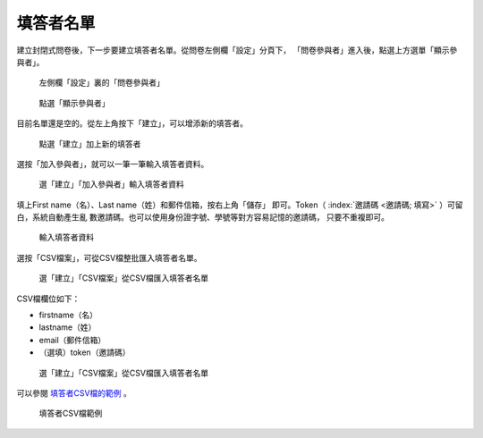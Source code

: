 填答者名單
##########

建立封閉式問卷後，下一步要建立填答者名單。從問卷左側欄「設定」分頁下，
「問卷參與者」進入後，點選上方選單「顯示參與者」。

.. figure:: images/04-03-01-participants-01.png
    :alt: 左側欄「設定」裏的「問卷參與者」
    :scale: 60%

    左側欄「設定」裏的「問卷參與者」

.. figure:: images/04-03-01-participants-02.png
    :alt: 點選「顯示參與者」
    :scale: 60%

    點選「顯示參與者」

目前名單還是空的。從左上角按下「建立」，可以增添新的填答者。

.. figure:: images/04-03-01-participants-03.png
    :alt: 點選「建立」加上新的填答者
    :scale: 60%

    點選「建立」加上新的填答者

選按「加入參與者」，就可以一筆一筆輸入填答者資料。

.. figure:: images/04-03-01-participants-04.png
    :alt: 選「建立」「加入參與者」輸入填答者資料
    :scale: 60%

    選「建立」「加入參與者」輸入填答者資料

填上First name（名）、Last name（姓）和郵件信箱，按右上角「儲存」
即可。Token（ :index:`邀請碼 <邀請碼; 填寫>` ）可留白，系統自動產生亂
數邀請碼。也可以使用身份證字號、學號等對方容易記憶的邀請碼，
只要不重複即可。

.. figure:: images/04-03-01-participants-05.png
    :alt: 輸入填答者資料
    :scale: 60%

    輸入填答者資料

選按「CSV檔案」，可從CSV檔整批匯入填答者名單。

.. figure:: images/04-03-01-participants-06.png
    :alt: 選「建立」「CSV檔案」從CSV檔匯入填答者名單
    :scale: 60%

    選「建立」「CSV檔案」從CSV檔匯入填答者名單

CSV檔欄位如下：

- firstname（名）
- lastname（姓）
- email（郵件信箱）
- （選填）token（邀請碼）

.. figure:: images/04-03-01-participants-07.png
    :alt: 選「建立」「CSV檔案」從CSV檔匯入填答者名單
    :scale: 60%

    選「建立」「CSV檔案」從CSV檔匯入填答者名單

可以參閱 `填答者CSV檔的範例 <http://limesurvey.iro.ntnu.edu.tw/learning/participants-example.csv>`_ 。

.. figure:: images/04-03-01-participants-08.png
    :alt: 填答者CSV檔範例
    :scale: 60%

    填答者CSV檔範例
